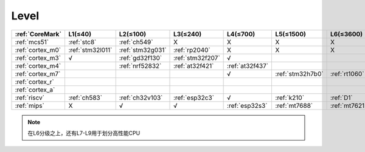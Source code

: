 
.. _level:

Level
===============

.. list-table::
    :header-rows:  1

    * - :ref:`CoreMark`
      - L1(≤40)
      - L2(≤100)
      - L3(≤240)
      - L4(≤700)
      - L5(≤1500)
      - L6(≤3600)
    * - :ref:`mcs51`
      - :ref:`stc8`
      - :ref:`ch549`
      - X
      - X
      - X
      - X
    * - :ref:`cortex_m0`
      - :ref:`stm32l011`
      - :ref:`stm32g031`
      - :ref:`rp2040`
      - X
      - X
      - X
    * - :ref:`cortex_m3`
      - √
      - :ref:`gd32f130`
      - :ref:`stm32f207`
      - √
      -
      -
    * - :ref:`cortex_m4`
      -
      - :ref:`nrf52832`
      - :ref:`at32f421`
      - :ref:`at32f437`
      -
      -
    * - :ref:`cortex_m7`
      -
      -
      -
      - √
      - :ref:`stm32h7b0`
      - :ref:`rt1060`
    * - :ref:`cortex_r`
      -
      -
      -
      -
      -
      -
    * - :ref:`cortex_a`
      -
      -
      -
      -
      -
      -
    * - :ref:`riscv`
      - :ref:`ch583`
      - :ref:`ch32v103`
      - :ref:`esp32c3`
      - √
      - :ref:`k210`
      - :ref:`D1`
    * - :ref:`mips`
      - X
      - √
      - √
      - :ref:`esp32s3`
      - :ref:`mt7688`
      - :ref:`mt7621`

.. note::
    在L6分级之上，还有L7-L9用于划分高性能CPU

